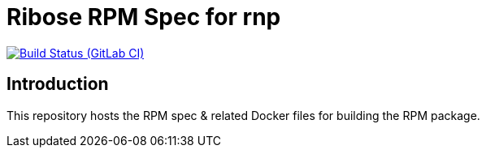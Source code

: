 = Ribose RPM Spec for rnp

image:https://gitlab.com/ribose/rpm-spec/rpm-spec-rnp/badges/master/pipeline.svg[Build Status (GitLab CI), link=https://gitlab.com/ribose/rpm-spec/rpm-spec-rnp/commits/master]

== Introduction

This repository hosts the RPM spec & related Docker files for building the RPM
package.

